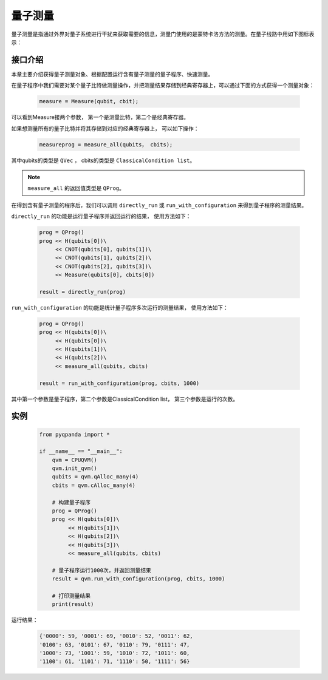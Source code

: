 .. _Measure:

量子测量
================

量子测量是指通过外界对量子系统进行干扰来获取需要的信息，测量门使用的是蒙特卡洛方法的测量。在量子线路中用如下图标表示：

.. image:: images/QGate_measure.png
    :width: 65

.. _api_introduction:

接口介绍
----------------

本章主要介绍获得量子测量对象、根据配置运行含有量子测量的量子程序、快速测量。

在量子程序中我们需要对某个量子比特做测量操作，并把测量结果存储到经典寄存器上，可以通过下面的方式获得一个测量对象：

    .. code-block:: python

        measure = Measure(qubit, cbit); 

可以看到Measure接两个参数， 第一个是测量比特，第二个是经典寄存器。

如果想测量所有的量子比特并将其存储到对应的经典寄存器上， 可以如下操作：

    .. code-block:: python

        measureprog = measure_all(qubits， cbits);

其中qubits的类型是 ``QVec`` ， cbits的类型是 ``ClassicalCondition list``。

.. note:: ``measure_all`` 的返回值类型是 ``QProg``。

在得到含有量子测量的程序后，我们可以调用 ``directly_run`` 或 ``run_with_configuration`` 来得到量子程序的测量结果。

``directly_run`` 的功能是运行量子程序并返回运行的结果， 使用方法如下：

    .. code-block:: python

        prog = QProg()
        prog << H(qubits[0])\
             << CNOT(qubits[0], qubits[1])\
             << CNOT(qubits[1], qubits[2])\
             << CNOT(qubits[2], qubits[3])\
             << Measure(qubits[0], cbits[0])

        result = directly_run(prog)

``run_with_configuration`` 的功能是统计量子程序多次运行的测量结果， 使用方法如下：

    .. code-block:: python

        prog = QProg()
        prog << H(qubits[0])\
             << H(qubits[0])\
             << H(qubits[1])\
             << H(qubits[2])\
             << measure_all(qubits, cbits)

        result = run_with_configuration(prog, cbits, 1000)

其中第一个参数是量子程序，第二个参数是ClassicalCondition list， 第三个参数是运行的次数。

实例
----------

    .. code-block:: python

        from pyqpanda import *

        if __name__ == "__main__":
            qvm = CPUQVM()
            qvm.init_qvm()
            qubits = qvm.qAlloc_many(4)
            cbits = qvm.cAlloc_many(4)

            # 构建量子程序
            prog = QProg()
            prog << H(qubits[0])\
                 << H(qubits[1])\
                 << H(qubits[2])\
                 << H(qubits[3])\
                 << measure_all(qubits, cbits)

            # 量子程序运行1000次，并返回测量结果
            result = qvm.run_with_configuration(prog, cbits, 1000)

            # 打印测量结果
            print(result)


运行结果：

    .. code-block:: python

        {'0000': 59, '0001': 69, '0010': 52, '0011': 62, 
        '0100': 63, '0101': 67, '0110': 79, '0111': 47, 
        '1000': 73, '1001': 59, '1010': 72, '1011': 60, 
        '1100': 61, '1101': 71, '1110': 50, '1111': 56}


